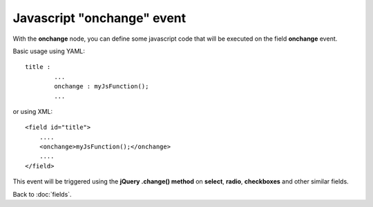 ===========================
Javascript "onchange" event
===========================

With the **onchange** node, you can define some javascript code that will be executed on the field **onchange** event.

Basic usage using YAML::

	title :
		...
		onchange : myJsFunction();
		...

or using XML::

    <field id="title">
    	....
        <onchange>myJsFunction();</onchange>
        ....
    </field>

This event will be triggered using the **jQuery .change() method** on **select**, **radio**, **checkboxes** and other similar fields.


Back to :doc:`fields`.